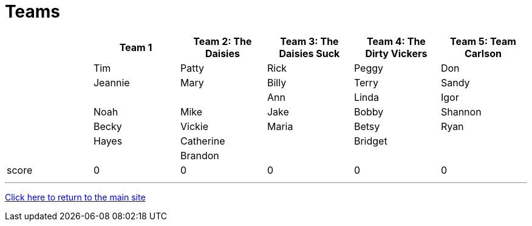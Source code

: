 = Teams

[stripes=even]
|===
| | Team 1 | Team 2: The Daisies |Team 3: The Daisies Suck | Team 4: The Dirty Vickers | Team 5: Team Carlson

|
|Tim
|Patty
|Rick
|Peggy
|Don

|
|Jeannie
|Mary
|Billy
|Terry
|Sandy

|
|
|
|Ann
|Linda
|Igor

|
|Noah
|Mike
|Jake
|Bobby
|Shannon

|
|Becky
|Vickie
|Maria
|Betsy
|Ryan

|
|Hayes
|Catherine
|
|Bridget
|

|
|
| Brandon
|
|
|

|score
|0
|0
|0
|0
|0
|===

'''

link:../index.html[Click here to return to the main site]